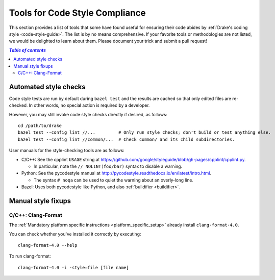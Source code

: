 .. _code-style-tools:

*******************************
Tools for Code Style Compliance
*******************************

This section provides a list of tools that some have found useful for ensuring
their code abides by :ref:`Drake's coding style <code-style-guide>`. The list
is by no means comprehensive.
If your favorite tools or methodologies are not listed, we would be delighted
to learn about them. Please document your trick and submit a pull request!

.. contents:: `Table of contents`
   :depth: 3
   :local:

Automated style checks
======================

Code style tests are run by default during ``bazel test`` and the results are
cached so that only edited files are re-checked.  In other words, no special
action is required by a developer.

However, you may still invoke code style checks directly if desired, as
follows::

  cd /path/to/drake
  bazel test --config lint //...         # Only run style checks; don't build or test anything else.
  bazel test --config lint //common/...  # Check common/ and its child subdirectories.

User manuals for the style-checking tools are as follows:

- C/C++: See the cpplint ``USAGE`` string at
  https://github.com/google/styleguide/blob/gh-pages/cpplint/cpplint.py.

  - In particular, note the ``// NOLINT(foo/bar)`` syntax to disable a warning.

- Python: See the pycodestyle manual at
  http://pycodestyle.readthedocs.io/en/latest/intro.html.

  - The syntax ``# noqa`` can be used to quiet the warning about an overly-long
    line.

- Bazel: Uses both pycodestyle like Python, and also :ref:`buildifier <buildifier>`.


Manual style fixups
===================

.. _code-style-tools-clang-format:

C/C++: Clang-Format
-------------------

The
:ref:`Mandatory platform specific instructions <platform_specific_setup>`
already install ``clang-format-4.0``.

You can check whether you've installed it correctly by executing::

    clang-format-4.0 --help

To run clang-format::

    clang-format-4.0 -i -style=file [file name]
